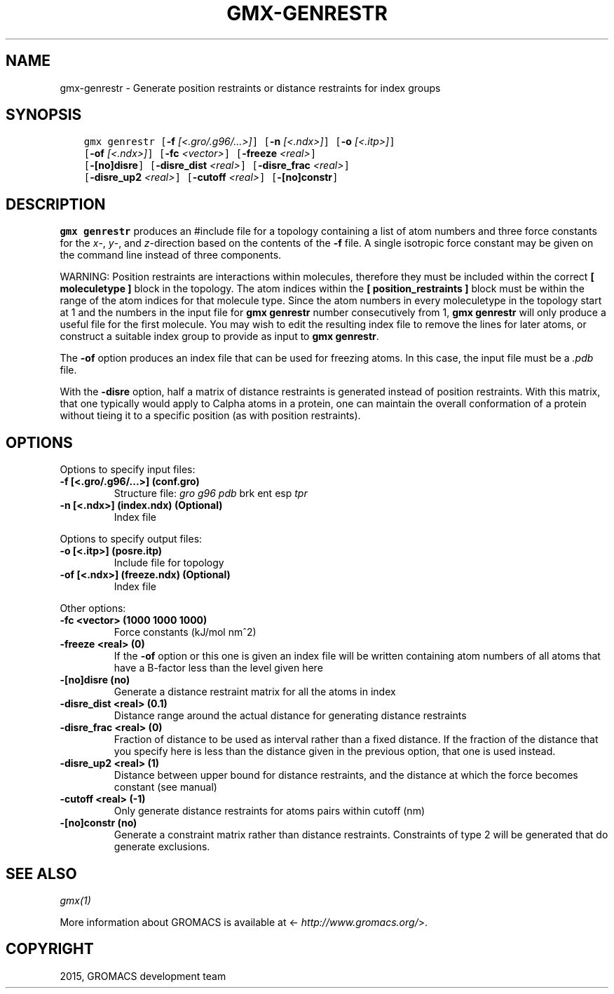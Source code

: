 .\" Man page generated from reStructuredText.
.
.TH "GMX-GENRESTR" "1" "November 09, 2015" "5.1.1" "GROMACS"
.SH NAME
gmx-genrestr \- Generate position restraints or distance restraints for index groups
.
.nr rst2man-indent-level 0
.
.de1 rstReportMargin
\\$1 \\n[an-margin]
level \\n[rst2man-indent-level]
level margin: \\n[rst2man-indent\\n[rst2man-indent-level]]
-
\\n[rst2man-indent0]
\\n[rst2man-indent1]
\\n[rst2man-indent2]
..
.de1 INDENT
.\" .rstReportMargin pre:
. RS \\$1
. nr rst2man-indent\\n[rst2man-indent-level] \\n[an-margin]
. nr rst2man-indent-level +1
.\" .rstReportMargin post:
..
.de UNINDENT
. RE
.\" indent \\n[an-margin]
.\" old: \\n[rst2man-indent\\n[rst2man-indent-level]]
.nr rst2man-indent-level -1
.\" new: \\n[rst2man-indent\\n[rst2man-indent-level]]
.in \\n[rst2man-indent\\n[rst2man-indent-level]]u
..
.SH SYNOPSIS
.INDENT 0.0
.INDENT 3.5
.sp
.nf
.ft C
gmx genrestr [\fB\-f\fP \fI[<.gro/.g96/...>]\fP] [\fB\-n\fP \fI[<.ndx>]\fP] [\fB\-o\fP \fI[<.itp>]\fP]
             [\fB\-of\fP \fI[<.ndx>]\fP] [\fB\-fc\fP \fI<vector>\fP] [\fB\-freeze\fP \fI<real>\fP]
             [\fB\-[no]disre\fP] [\fB\-disre_dist\fP \fI<real>\fP] [\fB\-disre_frac\fP \fI<real>\fP]
             [\fB\-disre_up2\fP \fI<real>\fP] [\fB\-cutoff\fP \fI<real>\fP] [\fB\-[no]constr\fP]
.ft P
.fi
.UNINDENT
.UNINDENT
.SH DESCRIPTION
.sp
\fBgmx genrestr\fP produces an #include file for a topology containing
a list of atom numbers and three force constants for the
\fIx\fP\-, \fIy\fP\-, and \fIz\fP\-direction based on
the contents of the \fB\-f\fP file. A single isotropic force constant may
be given on the command line instead of three components.
.sp
WARNING: Position restraints are interactions within molecules, therefore
they must be included within the correct \fB[ moleculetype ]\fP
block in the topology. The atom indices within the
\fB[ position_restraints ]\fP block must be within the range of the
atom indices for that molecule type. Since the atom numbers in every
moleculetype in the topology start at 1 and the numbers in the input file
for \fBgmx genrestr\fP number consecutively from 1, \fBgmx genrestr\fP will only
produce a useful file for the first molecule. You may wish to
edit the resulting index file to remove the lines for later atoms,
or construct a suitable index group to provide
as input to \fBgmx genrestr\fP\&.
.sp
The \fB\-of\fP option produces an index file that can be used for
freezing atoms. In this case, the input file must be a \fI\&.pdb\fP file.
.sp
With the \fB\-disre\fP option, half a matrix of distance restraints
is generated instead of position restraints. With this matrix, that
one typically would apply to Calpha atoms in a protein, one can
maintain the overall conformation of a protein without tieing it to
a specific position (as with position restraints).
.SH OPTIONS
.sp
Options to specify input files:
.INDENT 0.0
.TP
.B \fB\-f\fP [<.gro/.g96/...>] (conf.gro)
Structure file: \fIgro\fP \fIg96\fP \fIpdb\fP brk ent esp \fItpr\fP
.TP
.B \fB\-n\fP [<.ndx>] (index.ndx) (Optional)
Index file
.UNINDENT
.sp
Options to specify output files:
.INDENT 0.0
.TP
.B \fB\-o\fP [<.itp>] (posre.itp)
Include file for topology
.TP
.B \fB\-of\fP [<.ndx>] (freeze.ndx) (Optional)
Index file
.UNINDENT
.sp
Other options:
.INDENT 0.0
.TP
.B \fB\-fc\fP <vector> (1000 1000 1000)
Force constants (kJ/mol nm^2)
.TP
.B \fB\-freeze\fP <real> (0)
If the \fB\-of\fP option or this one is given an index file will be written containing atom numbers of all atoms that have a B\-factor less than the level given here
.TP
.B \fB\-[no]disre\fP  (no)
Generate a distance restraint matrix for all the atoms in index
.TP
.B \fB\-disre_dist\fP <real> (0.1)
Distance range around the actual distance for generating distance restraints
.TP
.B \fB\-disre_frac\fP <real> (0)
Fraction of distance to be used as interval rather than a fixed distance. If the fraction of the distance that you specify here is less than the distance given in the previous option, that one is used instead.
.TP
.B \fB\-disre_up2\fP <real> (1)
Distance between upper bound for distance restraints, and the distance at which the force becomes constant (see manual)
.TP
.B \fB\-cutoff\fP <real> (\-1)
Only generate distance restraints for atoms pairs within cutoff (nm)
.TP
.B \fB\-[no]constr\fP  (no)
Generate a constraint matrix rather than distance restraints. Constraints of type 2 will be generated that do generate exclusions.
.UNINDENT
.SH SEE ALSO
.sp
\fIgmx(1)\fP
.sp
More information about GROMACS is available at <\fI\%http://www.gromacs.org/\fP>.
.SH COPYRIGHT
2015, GROMACS development team
.\" Generated by docutils manpage writer.
.
